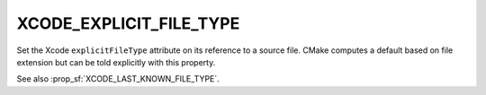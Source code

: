 XCODE_EXPLICIT_FILE_TYPE
------------------------

Set the Xcode ``explicitFileType`` attribute on its reference to a
source file.  CMake computes a default based on file extension but
can be told explicitly with this property.

See also :prop_sf:`XCODE_LAST_KNOWN_FILE_TYPE`.
